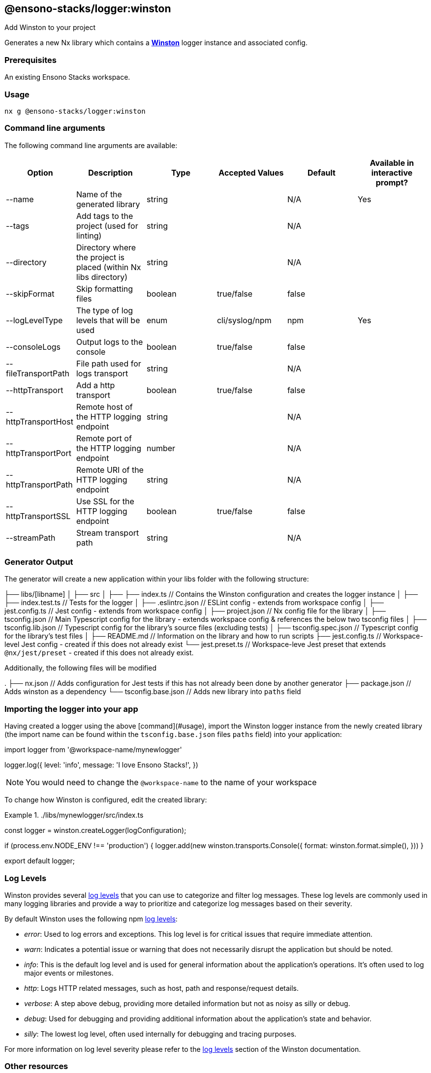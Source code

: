 == @ensono-stacks/logger:winston

Add Winston to your project

Generates a new Nx library which contains a **https://github.com/winstonjs/winston[Winston]** logger instance and associated config.


=== Prerequisites

An existing Ensono Stacks workspace.

=== Usage

[source, bash]
nx g @ensono-stacks/logger:winston

=== Command line arguments

The following command line arguments are available:


[cols="1,1,1,1,1,1"]
|===
|Option |Description | Type | Accepted Values | Default | Available in interactive prompt? 

|--name
|Name of the generated library
|string
|
|N/A
|Yes

|--tags
|Add tags to the project (used for linting)
|string
|
|N/A
|

|--directory
|Directory where the project is placed (within Nx libs directory)
|string
|
|N/A
|

|--skipFormat
|Skip formatting files
|boolean
|true/false
|false
|

|--logLevelType
|The type of log levels that will be used
|enum
|cli/syslog/npm
|npm
|Yes

|--consoleLogs
|Output logs to the console
|boolean
|true/false
|false
|

|--fileTransportPath
|File path used for logs transport
|string
|
|N/A
|

|--httpTransport
|Add a http transport
|boolean
|true/false
|false
|

|--httpTransportHost
|Remote host of the HTTP logging endpoint
|string
|
|N/A
|

|--httpTransportPort
|Remote port of the HTTP logging endpoint
|number
|
|N/A
|

|--httpTransportPath
|Remote URI of the HTTP logging endpoint
|string
|
|N/A
|

|--httpTransportSSL
|Use SSL for the HTTP logging endpoint
|boolean
|true/false
|false
|

|--streamPath
|Stream transport path
|string
|
|N/A
|

|===

=== Generator Output

The generator will create a new application within your libs folder with the following structure:

[source, text]
====
├── libs/[libname]
│   ├── src
│   ├── ├── index.ts // Contains the Winston configuration and creates the logger instance
│   ├── ├── index.test.ts // Tests for the logger
│   ├── .eslintrc.json // ESLint config - extends from workspace config
│   ├── jest.config.ts // Jest config - extends from workspace config
│   ├── project.json // Nx config file for the library
│   ├── tsconfig.json // Main Typescript config for the library - extends workspace config & references the below two tsconfig files
│   ├── tsconfig.lib.json // Typescript config for the library's source files (excluding tests)
│   ├── tsconfig.spec.json // Typescript config for the library's test files
│   ├── README.md // Information on the library and how to run scripts
├── jest.config.ts // Workspace-level Jest config - created if this does not already exist
└── jest.preset.ts // Workspace-leve Jest preset that extends `@nx/jest/preset` - created if this does not already exist.

====

Additionally, the following files will be modified

[source, text]
====
.
├── nx.json // Adds configuration for Jest tests if this has not already been done by another generator
├── package.json // Adds winston as a dependency
└── tsconfig.base.json // Adds new library into `paths` field

====

=== Importing the logger into your app

Having created a logger using the above [command](#usage), import the Winston logger instance from the newly created library (the import name can be found within the `tsconfig.base.json` files `paths` field) into your application:

[source, typescript]
====
import logger from '@workspace-name/mynewlogger'

logger.log({
    level: 'info',
    message: 'I love Ensono Stacks!', 
})
====

NOTE: You would need to change the `@workspace-name` to the name of your workspace

To change how Winston is configured, edit the created library:

../libs/mynewlogger/src/index.ts
[source, typescript]
====
const logger = winston.createLogger(logConfiguration);

// Custom transport for non-production
if (process.env.NODE_ENV !== 'production') {
    logger.add(new winston.transports.Console({
        format: winston.format.simple(), 
    })) 
} 
 
export default logger;
====

=== Log Levels

Winston provides several https://github.com/winstonjs/winston#logging-levels[log levels] that you can use to categorize and filter log messages.
These log levels are commonly used in many logging libraries and provide a way to prioritize and categorize log messages based on their severity.

By default Winston uses the following npm https://github.com/winstonjs/winston#logging-levels[log levels]:

- __error__: Used to log errors and exceptions. This log level is for critical issues that require immediate attention.

- __warn__: Indicates a potential issue or warning that does not necessarily disrupt the application but should be noted.

- __info__: This is the default log level and is used for general information about the application's operations. It's often used to log major events or milestones.

- __http__: Logs HTTP related messages, such as host, path and response/request details.

- __verbose__: A step above debug, providing more detailed information but not as noisy as silly or debug.

- __debug__: Used for debugging and providing additional information about the application's state and behavior.

- __silly__: The lowest log level, often used internally for debugging and tracing purposes.

For more information on log level severity please refer to the https://github.com/winstonjs/winston#logging-levels[log levels] section of the Winston documentation.

=== Other resources

Documentation for Winston can be found https://github.com/winstonjs/winston[here].
